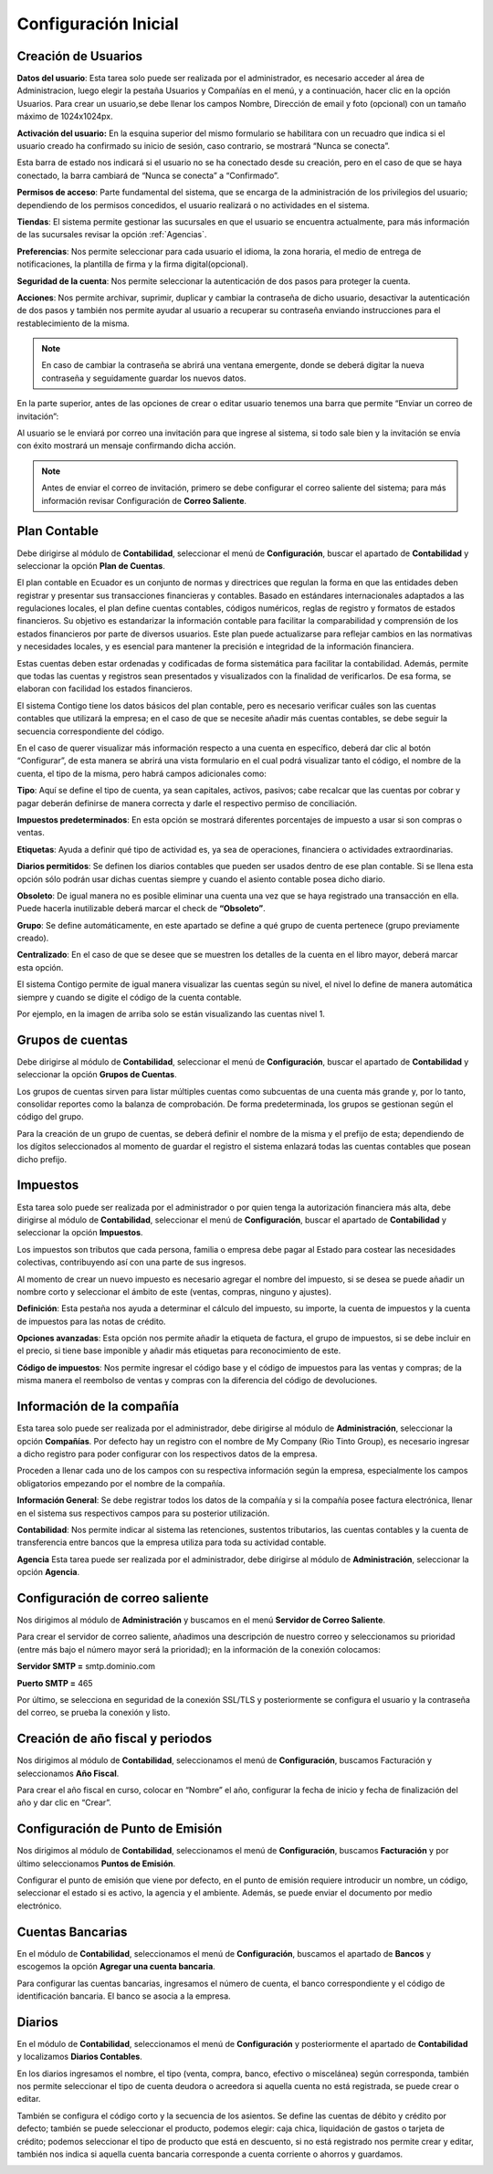 Configuración Inicial
=====================

Creación de Usuarios
--------------------

**Datos del usuario**: Esta tarea solo puede ser realizada por el administrador, es necesario acceder al área de Administracion, luego elegir la pestaña Usuarios y Compañías en el menú, y a continuación, hacer clic en la opción Usuarios.
Para crear un usuario,se debe llenar los campos Nombre, Dirección de email y foto (opcional) con un tamaño máximo de 1024x1024px.

.. image:: ../_static/images/2/datosusuario.png
    :align: center

**Activación del usuario:** En la esquina superior del mismo formulario se habilitara con un recuadro que indica si el usuario creado ha confirmado su inicio de sesión, caso contrario, se mostrará “Nunca se conecta”.

.. image:: ../_static/images/2/nuncaseconecta.png
    :align: center


Esta barra de estado nos indicará si el usuario no se ha conectado desde
su creación, pero en el caso de que se haya conectado, la barra cambiará
de “Nunca se conecta” a “Confirmado”.

.. image:: ../_static/images/2/confirmadouser.png
    :align: center


**Permisos de acceso**: Parte fundamental del sistema, que se encarga de
la administración de los privilegios del usuario; dependiendo de los
permisos concedidos, el usuario realizará o no actividades en el
sistema.

.. image:: ../_static/images/2/permisosaccess.png
    :align: center


**Tiendas**: El sistema permite gestionar las sucursales en que el
usuario se encuentra actualmente, para más información de las sucursales
revisar la opción :ref:`Agencias`.

.. image:: ../_static/images/2/agencies.png
    :align: center

**Preferencias**: Nos permite seleccionar para cada usuario el
idioma, la zona horaria, el medio de entrega de notificaciones, la
plantilla de firma y la firma digital(opcional).

.. image:: ../_static/images/2/preferencias.png
    :align: center
**Seguridad de la cuenta**: Nos permite seleccionar la autenticación de dos pasos para
proteger la cuenta.

.. image:: ../_static/images/2/security.png
    :align: center
**Acciones**: Nos permite archivar, suprimir, duplicar y cambiar la contraseña de dicho usuario, desactivar
la autenticación de dos pasos y también nos permite ayudar al usuario a
recuperar su contraseña enviando instrucciones para el restablecimiento
de la misma.

.. image:: ../_static/images/2/acciones.png
    :align: center

.. note::
    En caso de cambiar la contraseña se abrirá una ventana emergente, donde
    se deberá digitar la nueva contraseña y seguidamente guardar los nuevos
    datos.

.. image:: ../_static/images/2/changepassword.png
    :align: center
En la parte superior, antes de las opciones de crear o editar usuario
tenemos una barra que permite “Enviar un correo de invitación”:

.. image:: ../_static/images/2/correoinvitacion.png
    :align: center
Al usuario se le enviará por correo una invitación para que ingrese al
sistema, si todo sale bien y la invitación se envía con éxito mostrará
un mensaje confirmando dicha acción.

.. note::
    Antes de enviar el correo de invitación, primero se
    debe configurar el correo saliente del sistema; para más información
    revisar Configuración de **Correo Saliente**.

Plan Contable
-------------

Debe dirigirse al módulo de **Contabilidad**, seleccionar el menú de
**Configuración**, buscar el apartado de **Contabilidad** y seleccionar
la opción **Plan de Cuentas**.

El plan contable en Ecuador es un conjunto de normas y directrices que
regulan la forma en que las entidades deben registrar y presentar sus
transacciones financieras y contables. Basado en estándares
internacionales adaptados a las regulaciones locales, el plan define
cuentas contables, códigos numéricos, reglas de registro y formatos de
estados financieros. Su objetivo es estandarizar la información contable
para facilitar la comparabilidad y comprensión de los estados
financieros por parte de diversos usuarios. Este plan puede actualizarse
para reflejar cambios en las normativas y necesidades locales, y es
esencial para mantener la precisión e integridad de la información
financiera.

Estas cuentas deben estar ordenadas y codificadas de forma sistemática
para facilitar la contabilidad. Además, permite que todas las cuentas y
registros sean presentados y visualizados con la finalidad de
verificarlos. De esa forma, se elaboran con facilidad los estados
financieros.

.. image:: ../_static/images/2/planctauno.png
    :align: center

El sistema Contigo tiene los datos básicos del
plan contable, pero es necesario verificar cuáles son las cuentas
contables que utilizará la empresa; en el caso de que se necesite añadir
más cuentas contables, se debe seguir la secuencia correspondiente del
código.

En el caso de querer visualizar más información respecto a una cuenta en
específico, deberá dar clic al botón “Configurar”, de esta manera se
abrirá una vista formulario en el cual podrá visualizar tanto el código,
el nombre de la cuenta, el tipo de la misma, pero habrá campos
adicionales como:

.. image:: ../_static/images/2/planctados.png
    :align: center

.. image:: ../_static/images/2/planctatres.png
    :align: center

**Tipo**: Aquí se define el tipo de cuenta, ya sean capitales, activos,
pasivos; cabe recalcar que las cuentas por cobrar y pagar deberán
definirse de manera correcta y darle el respectivo permiso de
conciliación.

**Impuestos predeterminados**: En esta opción se mostrará diferentes
porcentajes de impuesto a usar si son compras o ventas.

**Etiquetas**: Ayuda a definir qué tipo de actividad es, ya sea de
operaciones, financiera o actividades extraordinarias.

**Diarios permitidos**: Se definen los diarios contables que pueden ser
usados dentro de ese plan contable. Si se llena esta opción sólo podrán
usar dichas cuentas siempre y cuando el asiento contable posea dicho
diario.

**Obsoleto**: De igual manera no es posible eliminar una cuenta una vez
que se haya registrado una transacción en ella. Puede hacerla
inutilizable deberá marcar el check de **“Obsoleto”**.

**Grupo**: Se define automáticamente, en este apartado se define a qué
grupo de cuenta pertenece (grupo previamente creado).

**Centralizado**: En el caso de que se desee que se muestren los
detalles de la cuenta en el libro mayor, deberá marcar esta opción.

El sistema Contigo permite de igual manera visualizar las cuentas según
su nivel, el nivel lo define de manera automática siempre y cuando se
digite el código de la cuenta contable.

.. image:: ../_static/images/2/nivelescta.png
    :align: center

Por ejemplo, en la imagen de arriba solo se están visualizando las
cuentas nivel 1.

Grupos de cuentas
-----------------

Debe dirigirse al módulo de **Contabilidad**, seleccionar el menú de
**Configuración**, buscar el apartado de **Contabilidad** y seleccionar
la opción **Grupos de Cuentas**.

Los grupos de cuentas sirven para listar múltiples cuentas como
subcuentas de una cuenta más grande y, por lo tanto, consolidar reportes
como la balanza de comprobación. De forma predeterminada, los grupos se
gestionan según el código del grupo.

Para la creación de un grupo de cuentas, se deberá definir el nombre de
la misma y el prefijo de esta; dependiendo de los dígitos seleccionados
al momento de guardar el registro el sistema enlazará todas las cuentas
contables que posean dicho prefijo.

.. image:: ../_static/images/2/grupoctas.png
    :align: center

Impuestos
---------

Esta tarea solo puede ser realizada por el administrador o por quien tenga la autorización financiera más alta, debe dirigirse
al módulo de **Contabilidad**, seleccionar el menú de **Configuración**,
buscar el apartado de **Contabilidad** y seleccionar la opción
**Impuestos**.

Los impuestos son tributos que cada persona, familia o empresa debe
pagar al Estado para costear las necesidades colectivas, contribuyendo
así con una parte de sus ingresos.

Al momento de crear un nuevo impuesto es necesario agregar el nombre del
impuesto, si se desea se puede añadir un nombre corto y seleccionar el
ámbito de este (ventas, compras, ninguno y ajustes).

.. image:: ../_static/images/2/impuestosuno.png
    :align: center

**Definición**: Esta pestaña nos ayuda a determinar el cálculo
del impuesto, su importe, la cuenta de impuestos y la cuenta de
impuestos para las notas de crédito.

.. image:: ../_static/images/2/impuestosdos.png
    :align: center

**Opciones avanzadas**:
Esta opción nos permite añadir la etiqueta de factura, el grupo de
impuestos, si se debe incluir en el precio, si tiene base imponible y
añadir más etiquetas para reconocimiento de este.

.. image:: ../_static/images/2/impuestostres.png
    :align: center

**Código de impuestos**: Nos permite ingresar el código base y el código de
impuestos para las ventas y compras; de la misma manera el reembolso de
ventas y compras con la diferencia del código de devoluciones.

.. image:: ../_static/images/2/impuestosfour.png
    :align: center

Información de la compañía
--------------------------

Esta tarea solo puede ser realizada por el administrador, debe dirigirse
al módulo de **Administración**, seleccionar la opción **Compañías**.
Por defecto hay un registro con el nombre de My Company (Rio Tinto
Group), es necesario ingresar a dicho registro para poder configurar con
los respectivos datos de la empresa.

Proceden a llenar cada uno de los campos con su respectiva información
según la empresa, especialmente los campos obligatorios empezando por el
nombre de la compañía.

.. image:: ../_static/images/2/companyuno.png
    :align: center

**Información General**: Se debe registrar todos los datos de la
compañía y si la compañía posee factura electrónica, llenar en el
sistema sus respectivos campos para su posterior utilización.

.. image:: ../_static/images/2/companydos.png
    :align: center

.. image:: ../_static/images/2/companytres.png
    :align: center

.. image:: ../_static/images/2//companyfour.png
    :align: center

**Contabilidad**: Nos permite indicar al sistema las retenciones,
sustentos tributarios, las cuentas contables y la cuenta de
transferencia entre bancos que la empresa utiliza para toda su actividad
contable.

.. image:: ../_static/images/2/contuno.png
    :align: center

.. image:: ../_static/images/2/contdos.png
    :align: center

.. image:: ../_static/images/2/contres.png
    :align: center

.. image:: ../_static/images/2/contfour.png
    :align: center

.. image:: ../_static/images/2/contfive.png
    :align: center

.. image:: ../_static/images/2/contseis.png
    :align: center

.. image:: ../_static/images/2/contsiete.png
    :align: center

.. image:: ../_static/images/2/contocho.png
    :align: center

**Agencia** Esta tarea puede ser realizada por el administrador, debe
dirigirse al módulo de **Administración**, seleccionar la opción
**Agencia**.

.. image:: ../_static/images/2/moduloagencia.png
    :align: center

.. image:: ../_static/images/2/crearagencia.png
    :align: center

Configuración de correo saliente
--------------------------------
Nos dirigimos al módulo de **Administración** y buscamos en el
menú **Servidor de Correo Saliente**.

.. image:: ../_static/images/2/modulocorreosaliente.png
    :align: center

Para crear el servidor de correo saliente, añadimos una descripción de nuestro correo y
seleccionamos su prioridad (entre más bajo el número mayor será la
prioridad); en la información de la conexión colocamos:

**Servidor SMTP =** smtp.dominio.com

**Puerto SMTP =** 465

Por último, se selecciona en seguridad de la conexión SSL/TLS y
posteriormente se configura el usuario y la contraseña del correo, se
prueba la conexión y listo.

.. image:: ../_static/images/2/crearcorreosaliente.png
    :align: center

.. image:: ../_static/images/2/conexionexitosacorreosaliente.png
    :align: center

.. image:: ../_static/images/2/vistacorreosaliente.png
    :align: center

Creación de año fiscal y periodos
---------------------------------
Nos dirigimos al módulo de **Contabilidad**, seleccionamos el menú de **Configuración**, buscamos
Facturación y seleccionamos **Año Fiscal**.

.. image:: ../_static/images/2/moduloañofiscal.png
    :align: center

.. image:: ../_static/images/2/añofiscal.png
    :align: center

Para crear el año fiscal en curso, colocar en “Nombre” el año,
configurar la fecha de inicio y fecha de finalización del año y dar clic
en “Crear”.

Configuración de Punto de Emisión
---------------------------------

Nos dirigimos al módulo de **Contabilidad**, seleccionamos el menú de
**Configuración**, buscamos **Facturación** y por último seleccionamos
**Puntos de Emisión**.

.. image:: ../_static/images/2/añofiscal.png
    :align: center

.. image:: ../_static/images/2/añofiscal.png
    :align: center

Configurar el punto de emisión que viene por defecto, en el punto de
emisión requiere introducir un nombre, un código, seleccionar el estado
si es activo, la agencia y el ambiente. Además, se puede enviar el
documento por medio electrónico.

.. image:: ../_static/images/2/añofiscal.png
    :align: center

Cuentas Bancarias
-----------------
En el módulo de **Contabilidad**, seleccionamos el menú de **Configuración**, buscamos el apartado de
**Bancos** y escogemos la opción **Agregar una cuenta bancaria**.

.. image:: ../_static/images/2/modulocuentasbancarias.png
    :align: center

.. image:: ../_static/images/2/agregarcuentasbancarias.png
    :align: center

Para configurar las cuentas bancarias, ingresamos el número de cuenta,
el banco correspondiente y el código de identificación bancaria. El
banco se asocia a la empresa.

.. image:: ../_static/images/2/crearcuentabancaria.png
    :align: center

.. image:: ../_static/images/2/cuentaasociadaempresa.png
    :align: center

Diarios
-------

En el módulo de **Contabilidad**, seleccionamos el menú de
**Configuración** y posteriormente el apartado de **Contabilidad** y
localizamos **Diarios Contables**.

.. image:: ../_static/images/2/modulodiariocontables.png
    :align: center

.. image:: ../_static/images/2/diarioscontables.png
    :align: center

En los diarios ingresamos el nombre, el tipo (venta, compra, banco,
efectivo o miscelánea) según corresponda, también nos permite
seleccionar el tipo de cuenta deudora o acreedora si aquella cuenta no
está registrada, se puede crear o editar.

.. image:: ../_static/images/2/creardiariocontable.png
    :align: center

También se configura el código corto y la secuencia de los
asientos. Se define las cuentas de débito y crédito por defecto; también
se puede seleccionar el producto, podemos elegir: caja chica,
liquidación de gastos o tarjeta de crédito; podemos seleccionar el tipo
de producto que está en descuento, si no está registrado nos permite
crear y editar, también nos indica si aquella cuenta bancaria
corresponde a cuenta corriente o ahorros y guardamos.

.. image:: ../_static/images/2/apartadoasientoscontables.png
    :align: center

.. image:: ../_static/images/2/vistadiarioscontables.png
    :align: center





